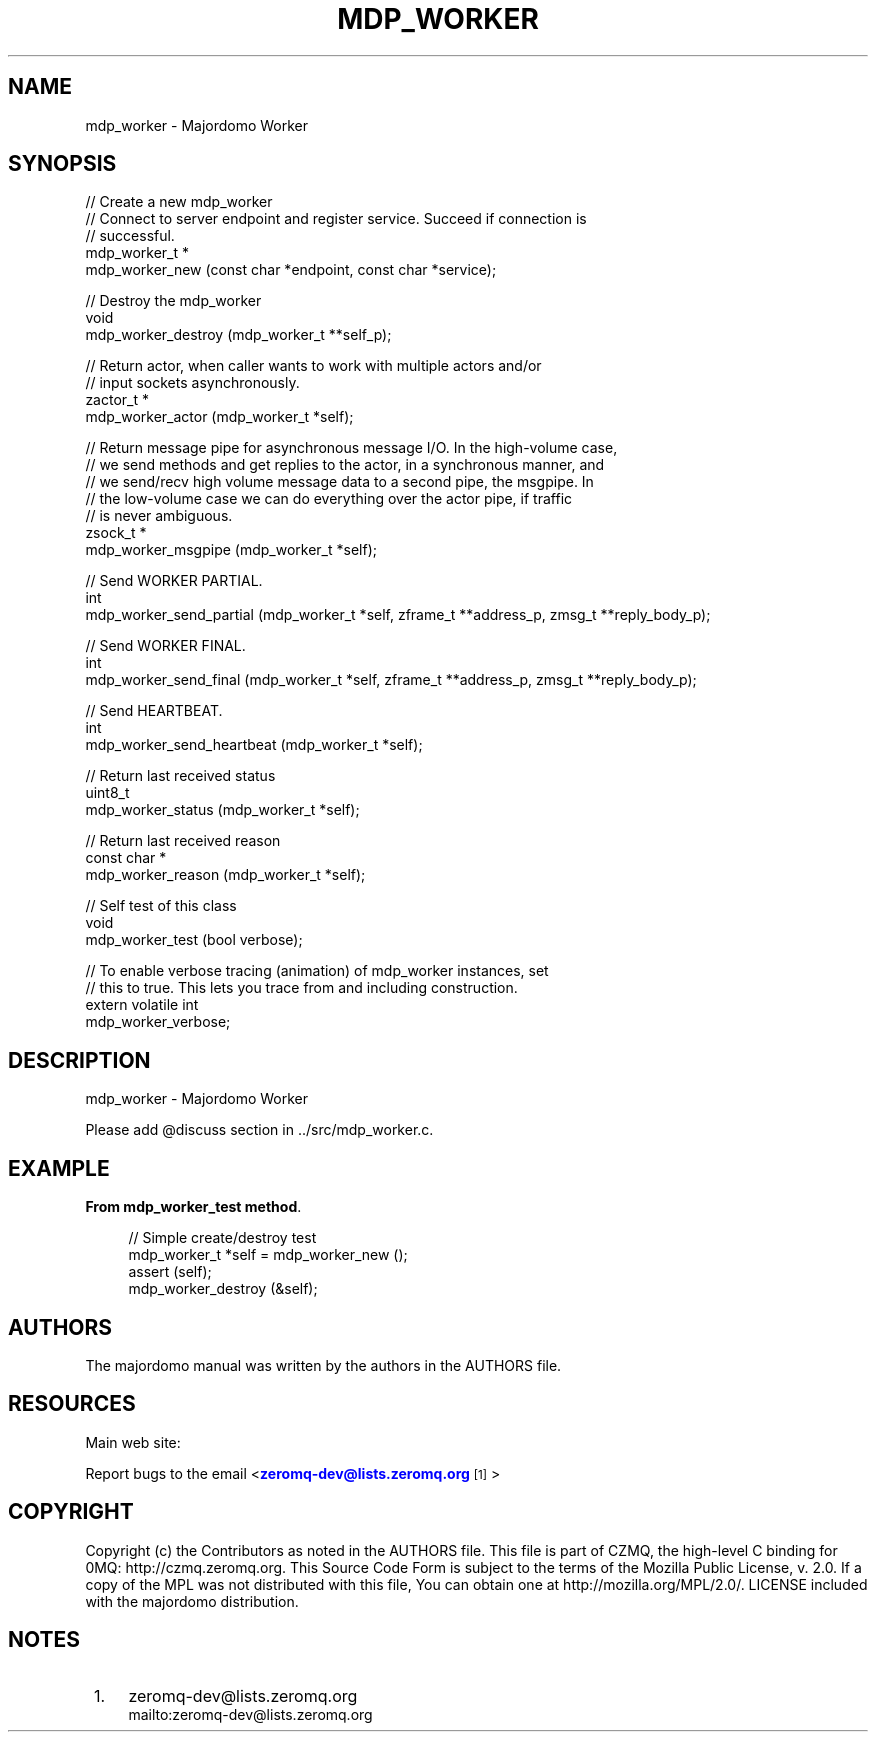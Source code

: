 '\" t
.\"     Title: mdp_worker
.\"    Author: [see the "AUTHORS" section]
.\" Generator: DocBook XSL Stylesheets v1.75.2 <http://docbook.sf.net/>
.\"      Date: 05/18/2015
.\"    Manual: Majordomo Manual
.\"    Source: Majordomo 0.1.0
.\"  Language: English
.\"
.TH "MDP_WORKER" "3" "05/18/2015" "Majordomo 0\&.1\&.0" "Majordomo Manual"
.\" -----------------------------------------------------------------
.\" * Define some portability stuff
.\" -----------------------------------------------------------------
.\" ~~~~~~~~~~~~~~~~~~~~~~~~~~~~~~~~~~~~~~~~~~~~~~~~~~~~~~~~~~~~~~~~~
.\" http://bugs.debian.org/507673
.\" http://lists.gnu.org/archive/html/groff/2009-02/msg00013.html
.\" ~~~~~~~~~~~~~~~~~~~~~~~~~~~~~~~~~~~~~~~~~~~~~~~~~~~~~~~~~~~~~~~~~
.ie \n(.g .ds Aq \(aq
.el       .ds Aq '
.\" -----------------------------------------------------------------
.\" * set default formatting
.\" -----------------------------------------------------------------
.\" disable hyphenation
.nh
.\" disable justification (adjust text to left margin only)
.ad l
.\" -----------------------------------------------------------------
.\" * MAIN CONTENT STARTS HERE *
.\" -----------------------------------------------------------------
.SH "NAME"
mdp_worker \- Majordomo Worker
.SH "SYNOPSIS"
.sp
.nf
//  Create a new mdp_worker
//  Connect to server endpoint and register service\&. Succeed if connection is
//  successful\&.
mdp_worker_t *
    mdp_worker_new (const char *endpoint, const char *service);

//  Destroy the mdp_worker
void
    mdp_worker_destroy (mdp_worker_t **self_p);

//  Return actor, when caller wants to work with multiple actors and/or
//  input sockets asynchronously\&.
zactor_t *
    mdp_worker_actor (mdp_worker_t *self);

//  Return message pipe for asynchronous message I/O\&. In the high\-volume case,
//  we send methods and get replies to the actor, in a synchronous manner, and
//  we send/recv high volume message data to a second pipe, the msgpipe\&. In
//  the low\-volume case we can do everything over the actor pipe, if traffic
//  is never ambiguous\&.
zsock_t *
    mdp_worker_msgpipe (mdp_worker_t *self);

//  Send WORKER PARTIAL\&.
int
    mdp_worker_send_partial (mdp_worker_t *self, zframe_t **address_p, zmsg_t **reply_body_p);

//  Send WORKER FINAL\&.
int
    mdp_worker_send_final (mdp_worker_t *self, zframe_t **address_p, zmsg_t **reply_body_p);

//  Send HEARTBEAT\&.
int
    mdp_worker_send_heartbeat (mdp_worker_t *self);

//  Return last received status
uint8_t
    mdp_worker_status (mdp_worker_t *self);

//  Return last received reason
const char *
    mdp_worker_reason (mdp_worker_t *self);

//  Self test of this class
void
    mdp_worker_test (bool verbose);

//  To enable verbose tracing (animation) of mdp_worker instances, set
//  this to true\&. This lets you trace from and including construction\&.
extern volatile int
    mdp_worker_verbose;
.fi
.SH "DESCRIPTION"
.sp
mdp_worker \- Majordomo Worker
.sp
Please add @discuss section in \&.\&./src/mdp_worker\&.c\&.
.SH "EXAMPLE"
.PP
\fBFrom mdp_worker_test method\fR. 
.sp
.if n \{\
.RS 4
.\}
.nf
//  Simple create/destroy test
mdp_worker_t *self = mdp_worker_new ();
assert (self);
mdp_worker_destroy (&self);
.fi
.if n \{\
.RE
.\}
.sp
.SH "AUTHORS"
.sp
The majordomo manual was written by the authors in the AUTHORS file\&.
.SH "RESOURCES"
.sp
Main web site: \m[blue]\fB\%\fR\m[]
.sp
Report bugs to the email <\m[blue]\fBzeromq\-dev@lists\&.zeromq\&.org\fR\m[]\&\s-2\u[1]\d\s+2>
.SH "COPYRIGHT"
.sp
Copyright (c) the Contributors as noted in the AUTHORS file\&. This file is part of CZMQ, the high\-level C binding for 0MQ: http://czmq\&.zeromq\&.org\&. This Source Code Form is subject to the terms of the Mozilla Public License, v\&. 2\&.0\&. If a copy of the MPL was not distributed with this file, You can obtain one at http://mozilla\&.org/MPL/2\&.0/\&. LICENSE included with the majordomo distribution\&.
.SH "NOTES"
.IP " 1." 4
zeromq-dev@lists.zeromq.org
.RS 4
\%mailto:zeromq-dev@lists.zeromq.org
.RE
